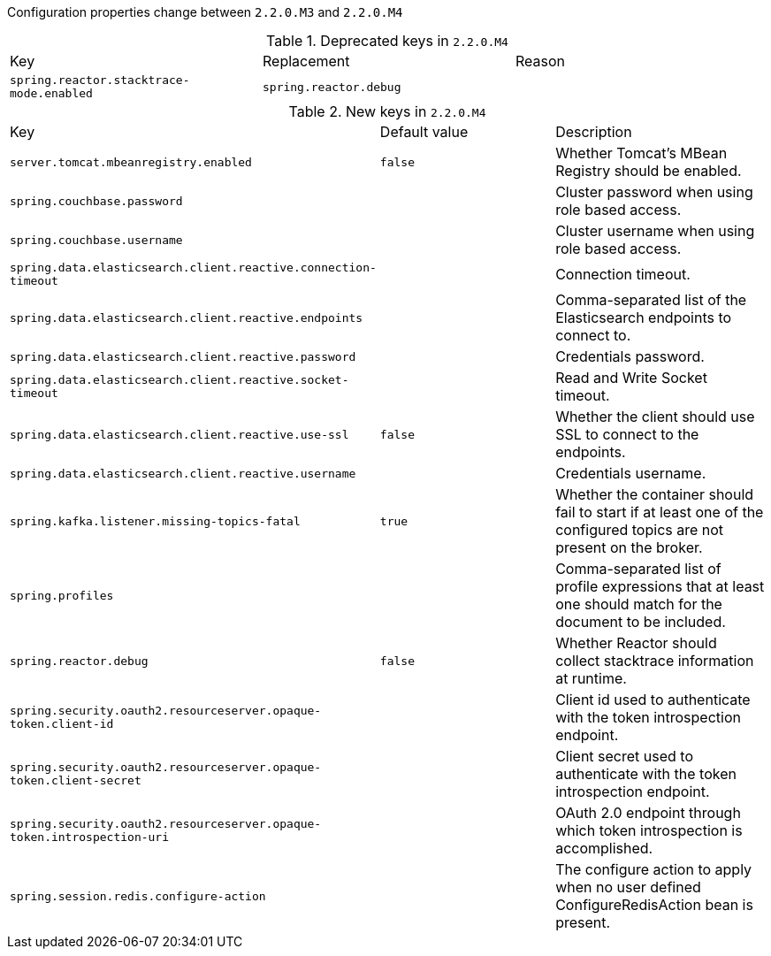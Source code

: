 Configuration properties change between `2.2.0.M3` and `2.2.0.M4`

.Deprecated keys in `2.2.0.M4`
|======================
|Key  |Replacement |Reason
|`spring.reactor.stacktrace-mode.enabled` |`spring.reactor.debug` |
|======================

.New keys in `2.2.0.M4`
|======================
|Key  |Default value |Description
|`server.tomcat.mbeanregistry.enabled` |`false` |Whether Tomcat's MBean Registry should be enabled.
|`spring.couchbase.password` | |Cluster password when using role based access.
|`spring.couchbase.username` | |Cluster username when using role based access.
|`spring.data.elasticsearch.client.reactive.connection-timeout` | |Connection timeout.
|`spring.data.elasticsearch.client.reactive.endpoints` | |Comma-separated list of the Elasticsearch endpoints to connect to.
|`spring.data.elasticsearch.client.reactive.password` | |Credentials password.
|`spring.data.elasticsearch.client.reactive.socket-timeout` | |Read and Write Socket timeout.
|`spring.data.elasticsearch.client.reactive.use-ssl` |`false` |Whether the client should use SSL to connect to the endpoints.
|`spring.data.elasticsearch.client.reactive.username` | |Credentials username.
|`spring.kafka.listener.missing-topics-fatal` |`true` |Whether the container should fail to start if at least one of the configured topics are not present on the broker.
|`spring.profiles` | |Comma-separated list of profile expressions that at least one should match for the document to be included.
|`spring.reactor.debug` |`false` |Whether Reactor should collect stacktrace information at runtime.
|`spring.security.oauth2.resourceserver.opaque-token.client-id` | |Client id used to authenticate with the token introspection endpoint.
|`spring.security.oauth2.resourceserver.opaque-token.client-secret` | |Client secret used to authenticate with the token introspection endpoint.
|`spring.security.oauth2.resourceserver.opaque-token.introspection-uri` | |OAuth 2.0 endpoint through which token introspection is accomplished.
|`spring.session.redis.configure-action` | |The configure action to apply when no user defined ConfigureRedisAction bean is present.
|======================
